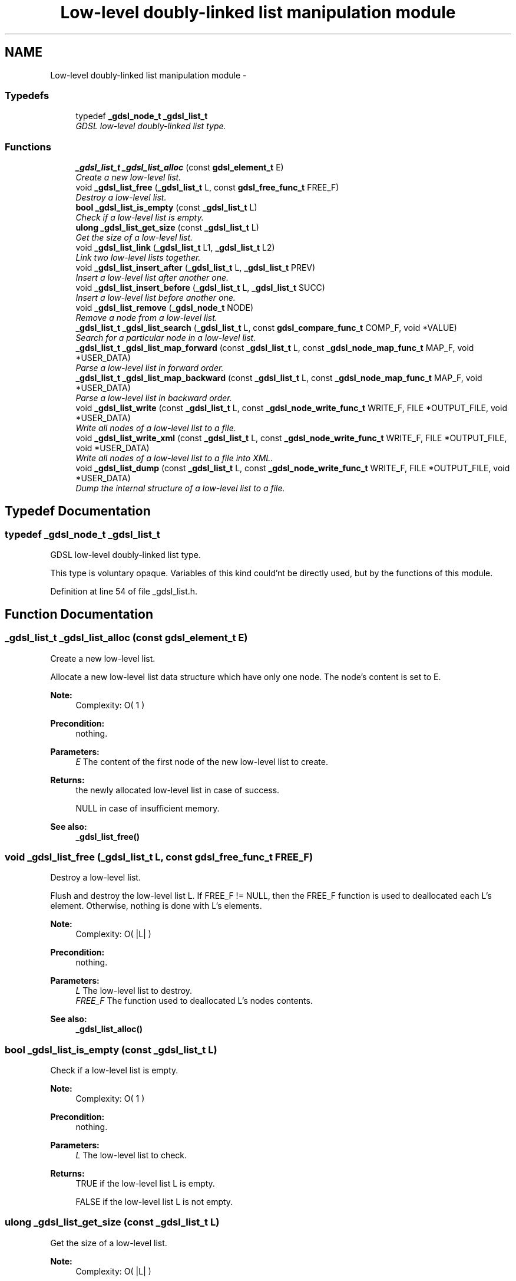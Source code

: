 .TH "Low-level doubly-linked list manipulation module" 3 "12 Dec 2006" "Version 1.4-pl1" "gdsl" \" -*- nroff -*-
.ad l
.nh
.SH NAME
Low-level doubly-linked list manipulation module \- 
.PP
.SS "Typedefs"

.in +1c
.ti -1c
.RI "typedef \fB_gdsl_node_t\fP \fB_gdsl_list_t\fP"
.br
.RI "\fIGDSL low-level doubly-linked list type. \fP"
.in -1c
.SS "Functions"

.in +1c
.ti -1c
.RI "\fB_gdsl_list_t\fP \fB_gdsl_list_alloc\fP (const \fBgdsl_element_t\fP E)"
.br
.RI "\fICreate a new low-level list. \fP"
.ti -1c
.RI "void \fB_gdsl_list_free\fP (\fB_gdsl_list_t\fP L, const \fBgdsl_free_func_t\fP FREE_F)"
.br
.RI "\fIDestroy a low-level list. \fP"
.ti -1c
.RI "\fBbool\fP \fB_gdsl_list_is_empty\fP (const \fB_gdsl_list_t\fP L)"
.br
.RI "\fICheck if a low-level list is empty. \fP"
.ti -1c
.RI "\fBulong\fP \fB_gdsl_list_get_size\fP (const \fB_gdsl_list_t\fP L)"
.br
.RI "\fIGet the size of a low-level list. \fP"
.ti -1c
.RI "void \fB_gdsl_list_link\fP (\fB_gdsl_list_t\fP L1, \fB_gdsl_list_t\fP L2)"
.br
.RI "\fILink two low-level lists together. \fP"
.ti -1c
.RI "void \fB_gdsl_list_insert_after\fP (\fB_gdsl_list_t\fP L, \fB_gdsl_list_t\fP PREV)"
.br
.RI "\fIInsert a low-level list after another one. \fP"
.ti -1c
.RI "void \fB_gdsl_list_insert_before\fP (\fB_gdsl_list_t\fP L, \fB_gdsl_list_t\fP SUCC)"
.br
.RI "\fIInsert a low-level list before another one. \fP"
.ti -1c
.RI "void \fB_gdsl_list_remove\fP (\fB_gdsl_node_t\fP NODE)"
.br
.RI "\fIRemove a node from a low-level list. \fP"
.ti -1c
.RI "\fB_gdsl_list_t\fP \fB_gdsl_list_search\fP (\fB_gdsl_list_t\fP L, const \fBgdsl_compare_func_t\fP COMP_F, void *VALUE)"
.br
.RI "\fISearch for a particular node in a low-level list. \fP"
.ti -1c
.RI "\fB_gdsl_list_t\fP \fB_gdsl_list_map_forward\fP (const \fB_gdsl_list_t\fP L, const \fB_gdsl_node_map_func_t\fP MAP_F, void *USER_DATA)"
.br
.RI "\fIParse a low-level list in forward order. \fP"
.ti -1c
.RI "\fB_gdsl_list_t\fP \fB_gdsl_list_map_backward\fP (const \fB_gdsl_list_t\fP L, const \fB_gdsl_node_map_func_t\fP MAP_F, void *USER_DATA)"
.br
.RI "\fIParse a low-level list in backward order. \fP"
.ti -1c
.RI "void \fB_gdsl_list_write\fP (const \fB_gdsl_list_t\fP L, const \fB_gdsl_node_write_func_t\fP WRITE_F, FILE *OUTPUT_FILE, void *USER_DATA)"
.br
.RI "\fIWrite all nodes of a low-level list to a file. \fP"
.ti -1c
.RI "void \fB_gdsl_list_write_xml\fP (const \fB_gdsl_list_t\fP L, const \fB_gdsl_node_write_func_t\fP WRITE_F, FILE *OUTPUT_FILE, void *USER_DATA)"
.br
.RI "\fIWrite all nodes of a low-level list to a file into XML. \fP"
.ti -1c
.RI "void \fB_gdsl_list_dump\fP (const \fB_gdsl_list_t\fP L, const \fB_gdsl_node_write_func_t\fP WRITE_F, FILE *OUTPUT_FILE, void *USER_DATA)"
.br
.RI "\fIDump the internal structure of a low-level list to a file. \fP"
.in -1c
.SH "Typedef Documentation"
.PP 
.SS "typedef \fB_gdsl_node_t\fP \fB_gdsl_list_t\fP"
.PP
GDSL low-level doubly-linked list type. 
.PP
This type is voluntary opaque. Variables of this kind could'nt be directly used, but by the functions of this module. 
.PP
Definition at line 54 of file _gdsl_list.h.
.SH "Function Documentation"
.PP 
.SS "\fB_gdsl_list_t\fP _gdsl_list_alloc (const \fBgdsl_element_t\fP E)"
.PP
Create a new low-level list. 
.PP
Allocate a new low-level list data structure which have only one node. The node's content is set to E.
.PP
\fBNote:\fP
.RS 4
Complexity: O( 1 ) 
.RE
.PP
\fBPrecondition:\fP
.RS 4
nothing. 
.RE
.PP
\fBParameters:\fP
.RS 4
\fIE\fP The content of the first node of the new low-level list to create. 
.RE
.PP
\fBReturns:\fP
.RS 4
the newly allocated low-level list in case of success. 
.PP
NULL in case of insufficient memory. 
.RE
.PP
\fBSee also:\fP
.RS 4
\fB_gdsl_list_free()\fP 
.RE
.PP

.SS "void _gdsl_list_free (\fB_gdsl_list_t\fP L, const \fBgdsl_free_func_t\fP FREE_F)"
.PP
Destroy a low-level list. 
.PP
Flush and destroy the low-level list L. If FREE_F != NULL, then the FREE_F function is used to deallocated each L's element. Otherwise, nothing is done with L's elements.
.PP
\fBNote:\fP
.RS 4
Complexity: O( |L| ) 
.RE
.PP
\fBPrecondition:\fP
.RS 4
nothing. 
.RE
.PP
\fBParameters:\fP
.RS 4
\fIL\fP The low-level list to destroy. 
.br
\fIFREE_F\fP The function used to deallocated L's nodes contents. 
.RE
.PP
\fBSee also:\fP
.RS 4
\fB_gdsl_list_alloc()\fP 
.RE
.PP

.SS "\fBbool\fP _gdsl_list_is_empty (const \fB_gdsl_list_t\fP L)"
.PP
Check if a low-level list is empty. 
.PP
\fBNote:\fP
.RS 4
Complexity: O( 1 ) 
.RE
.PP
\fBPrecondition:\fP
.RS 4
nothing. 
.RE
.PP
\fBParameters:\fP
.RS 4
\fIL\fP The low-level list to check. 
.RE
.PP
\fBReturns:\fP
.RS 4
TRUE if the low-level list L is empty. 
.PP
FALSE if the low-level list L is not empty. 
.RE
.PP

.SS "\fBulong\fP _gdsl_list_get_size (const \fB_gdsl_list_t\fP L)"
.PP
Get the size of a low-level list. 
.PP
\fBNote:\fP
.RS 4
Complexity: O( |L| ) 
.RE
.PP
\fBPrecondition:\fP
.RS 4
nothing. 
.RE
.PP
\fBParameters:\fP
.RS 4
\fIL\fP The low-level list to use. 
.RE
.PP
\fBReturns:\fP
.RS 4
the number of elements of L (noted |L|). 
.RE
.PP

.SS "void _gdsl_list_link (\fB_gdsl_list_t\fP L1, \fB_gdsl_list_t\fP L2)"
.PP
Link two low-level lists together. 
.PP
Link the low-level list L2 after the end of the low-level list L1. So L1 is before L2.
.PP
\fBNote:\fP
.RS 4
Complexity: O( |L1| ) 
.RE
.PP
\fBPrecondition:\fP
.RS 4
L1 & L2 must be non-empty _gdsl_list_t. 
.RE
.PP
\fBParameters:\fP
.RS 4
\fIL1\fP The low-level list to link before L2. 
.br
\fIL2\fP The low-level list to link after L1. 
.RE
.PP

.SS "void _gdsl_list_insert_after (\fB_gdsl_list_t\fP L, \fB_gdsl_list_t\fP PREV)"
.PP
Insert a low-level list after another one. 
.PP
Insert the low-level list L after the low-level list PREV.
.PP
\fBNote:\fP
.RS 4
Complexity: O( |L| ) 
.RE
.PP
\fBPrecondition:\fP
.RS 4
L & PREV must be non-empty _gdsl_list_t. 
.RE
.PP
\fBParameters:\fP
.RS 4
\fIL\fP The low-level list to link after PREV. 
.br
\fIPREV\fP The low-level list that will be linked before L. 
.RE
.PP
\fBSee also:\fP
.RS 4
\fB_gdsl_list_insert_before()\fP 
.PP
\fB_gdsl_list_remove()\fP 
.RE
.PP

.SS "void _gdsl_list_insert_before (\fB_gdsl_list_t\fP L, \fB_gdsl_list_t\fP SUCC)"
.PP
Insert a low-level list before another one. 
.PP
Insert the low-level list L before the low-level list SUCC.
.PP
\fBNote:\fP
.RS 4
Complexity: O( |L| ) 
.RE
.PP
\fBPrecondition:\fP
.RS 4
L & SUCC must be non-empty _gdsl_list_t. 
.RE
.PP
\fBParameters:\fP
.RS 4
\fIL\fP The low-level list to link before SUCC. 
.br
\fISUCC\fP The low-level list that will be linked after L. 
.RE
.PP
\fBSee also:\fP
.RS 4
\fB_gdsl_list_insert_after()\fP 
.PP
\fB_gdsl_list_remove()\fP 
.RE
.PP

.SS "void _gdsl_list_remove (\fB_gdsl_node_t\fP NODE)"
.PP
Remove a node from a low-level list. 
.PP
Unlink the node NODE from the low-level list in which it is inserted.
.PP
\fBNote:\fP
.RS 4
Complexity: O( 1 ) 
.RE
.PP
\fBPrecondition:\fP
.RS 4
NODE must be a non-empty _gdsl_node_t. 
.RE
.PP
\fBParameters:\fP
.RS 4
\fINODE\fP The low-level node to unlink from the low-level list in which it's linked. 
.RE
.PP
\fBSee also:\fP
.RS 4
\fB_gdsl_list_insert_after()\fP 
.PP
\fB_gdsl_list_insert_before()\fP 
.RE
.PP

.SS "\fB_gdsl_list_t\fP _gdsl_list_search (\fB_gdsl_list_t\fP L, const \fBgdsl_compare_func_t\fP COMP_F, void * VALUE)"
.PP
Search for a particular node in a low-level list. 
.PP
Research an element e in the low-level list L, by using COMP_F function to find the first element e equal to VALUE.
.PP
\fBNote:\fP
.RS 4
Complexity: O( |L| ) 
.RE
.PP
\fBPrecondition:\fP
.RS 4
COMP_F != NULL 
.RE
.PP
\fBParameters:\fP
.RS 4
\fIL\fP The low-level list to use 
.br
\fICOMP_F\fP The comparison function to use to compare L's elements with VALUE to find the element e 
.br
\fIVALUE\fP The value that must be used by COMP_F to find the element e 
.RE
.PP
\fBReturns:\fP
.RS 4
the sub-list starting by e if it's found. 
.PP
NULL if VALUE is not found in L. 
.RE
.PP

.SS "\fB_gdsl_list_t\fP _gdsl_list_map_forward (const \fB_gdsl_list_t\fP L, const \fB_gdsl_node_map_func_t\fP MAP_F, void * USER_DATA)"
.PP
Parse a low-level list in forward order. 
.PP
Parse all nodes of the low-level list L in forward order. The MAP_F function is called on each node with the USER_DATA argument. If MAP_F returns GDSL_MAP_STOP, then \fB_gdsl_list_map_forward()\fP stops and returns its last examinated node.
.PP
\fBNote:\fP
.RS 4
Complexity: O( |L| ) 
.RE
.PP
\fBPrecondition:\fP
.RS 4
MAP_F != NULL. 
.RE
.PP
\fBParameters:\fP
.RS 4
\fIL\fP Th low-level list to map. 
.br
\fIMAP_F\fP The map function. 
.br
\fIUSER_DATA\fP User's datas. 
.RE
.PP
\fBReturns:\fP
.RS 4
the first node for which MAP_F returns GDSL_MAP_STOP. 
.PP
NULL when the parsing is done. 
.RE
.PP
\fBSee also:\fP
.RS 4
\fB_gdsl_list_map_backward()\fP 
.RE
.PP

.SS "\fB_gdsl_list_t\fP _gdsl_list_map_backward (const \fB_gdsl_list_t\fP L, const \fB_gdsl_node_map_func_t\fP MAP_F, void * USER_DATA)"
.PP
Parse a low-level list in backward order. 
.PP
Parse all nodes of the low-level list L in backward order. The MAP_F function is called on each node with the USER_DATA argument. If MAP_F returns GDSL_MAP_STOP, then \fB_gdsl_list_map_backward()\fP stops and returns its last examinated node.
.PP
\fBNote:\fP
.RS 4
Complexity: O( 2 |L| ) 
.RE
.PP
\fBPrecondition:\fP
.RS 4
L must be a non-empty _gdsl_list_t & MAP_F != NULL. 
.RE
.PP
\fBParameters:\fP
.RS 4
\fIL\fP Th low-level list to map. 
.br
\fIMAP_F\fP The map function. 
.br
\fIUSER_DATA\fP User's datas. 
.RE
.PP
\fBReturns:\fP
.RS 4
the first node for which MAP_F returns GDSL_MAP_STOP. 
.PP
NULL when the parsing is done. 
.RE
.PP
\fBSee also:\fP
.RS 4
\fB_gdsl_list_map_forward()\fP 
.RE
.PP

.SS "void _gdsl_list_write (const \fB_gdsl_list_t\fP L, const \fB_gdsl_node_write_func_t\fP WRITE_F, FILE * OUTPUT_FILE, void * USER_DATA)"
.PP
Write all nodes of a low-level list to a file. 
.PP
Write the nodes of the low-level list L to OUTPUT_FILE, using WRITE_F function. Additionnal USER_DATA argument could be passed to WRITE_F.
.PP
\fBNote:\fP
.RS 4
Complexity: O( |L| ) 
.RE
.PP
\fBPrecondition:\fP
.RS 4
WRITE_F != NULL & OUTPUT_FILE != NULL. 
.RE
.PP
\fBParameters:\fP
.RS 4
\fIL\fP The low-level list to write. 
.br
\fIWRITE_F\fP The write function. 
.br
\fIOUTPUT_FILE\fP The file where to write L's nodes. 
.br
\fIUSER_DATA\fP User's datas passed to WRITE_F. 
.RE
.PP
\fBSee also:\fP
.RS 4
\fB_gdsl_list_write_xml()\fP 
.PP
\fB_gdsl_list_dump()\fP 
.RE
.PP

.SS "void _gdsl_list_write_xml (const \fB_gdsl_list_t\fP L, const \fB_gdsl_node_write_func_t\fP WRITE_F, FILE * OUTPUT_FILE, void * USER_DATA)"
.PP
Write all nodes of a low-level list to a file into XML. 
.PP
Write the nodes of the low-level list L to OUTPUT_FILE, into XML language. If WRITE_F != NULL, then uses WRITE_F function to write L's nodes to OUTPUT_FILE. Additionnal USER_DATA argument could be passed to WRITE_F.
.PP
\fBNote:\fP
.RS 4
Complexity: O( |L| ) 
.RE
.PP
\fBPrecondition:\fP
.RS 4
OUTPUT_FILE != NULL. 
.RE
.PP
\fBParameters:\fP
.RS 4
\fIL\fP The low-level list to write. 
.br
\fIWRITE_F\fP The write function. 
.br
\fIOUTPUT_FILE\fP The file where to write L's nodes. 
.br
\fIUSER_DATA\fP User's datas passed to WRITE_F. 
.RE
.PP
\fBSee also:\fP
.RS 4
\fB_gdsl_list_write()\fP 
.PP
\fB_gdsl_list_dump()\fP 
.RE
.PP

.SS "void _gdsl_list_dump (const \fB_gdsl_list_t\fP L, const \fB_gdsl_node_write_func_t\fP WRITE_F, FILE * OUTPUT_FILE, void * USER_DATA)"
.PP
Dump the internal structure of a low-level list to a file. 
.PP
Dump the structure of the low-level list L to OUTPUT_FILE. If WRITE_F != NULL, then uses WRITE_F function to write L's nodes to OUTPUT_FILE. Additionnal USER_DATA argument could be passed to WRITE_F.
.PP
\fBNote:\fP
.RS 4
Complexity: O( |L| ) 
.RE
.PP
\fBPrecondition:\fP
.RS 4
OUTPUT_FILE != NULL. 
.RE
.PP
\fBParameters:\fP
.RS 4
\fIL\fP The low-level list to dump. 
.br
\fIWRITE_F\fP The write function. 
.br
\fIOUTPUT_FILE\fP The file where to write L's nodes. 
.br
\fIUSER_DATA\fP User's datas passed to WRITE_F. 
.RE
.PP
\fBSee also:\fP
.RS 4
\fB_gdsl_list_write()\fP 
.PP
\fB_gdsl_list_write_xml()\fP 
.RE
.PP

